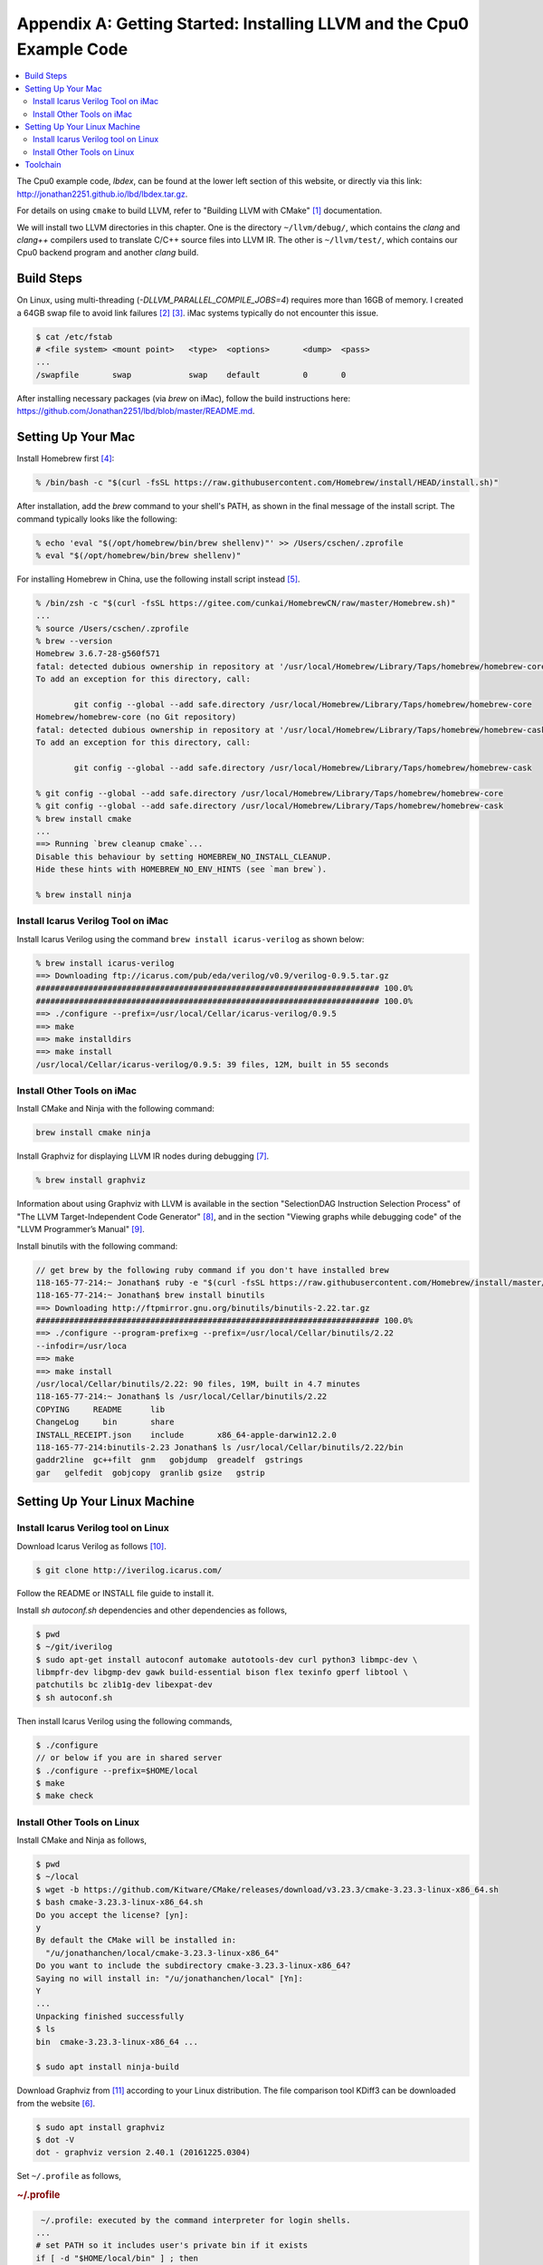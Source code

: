 .. _sec-appendix-installing:

Appendix A: Getting Started: Installing LLVM and the Cpu0 Example Code
======================================================================

.. contents::
   :local:
   :depth: 4

The Cpu0 example code, `lbdex`, can be found at the lower left section of this
website, or directly via this link:
http://jonathan2251.github.io/lbd/lbdex.tar.gz.

For details on using ``cmake`` to build LLVM, refer to "Building LLVM with 
CMake" [#llvm-cmake]_ documentation.

We will install two LLVM directories in this chapter. One is the directory 
``~/llvm/debug/``, which contains the `clang` and `clang++` compilers used to 
translate C/C++ source files into LLVM IR. The other is ``~/llvm/test/``, which 
contains our Cpu0 backend program and another `clang` build.

Build Steps
-----------

On Linux, using multi-threading (`-DLLVM_PARALLEL_COMPILE_JOBS=4`) requires more 
than 16GB of memory. I created a 64GB swap file to avoid link failures 
[#swapfile1]_ [#swapfile2]_. iMac systems typically do not encounter this issue.

.. code-block:: console

  $ cat /etc/fstab
  # <file system> <mount point>   <type>  <options>       <dump>  <pass>
  ...
  /swapfile       swap            swap    default         0       0

After installing necessary packages (via `brew` on iMac), follow the build 
instructions here:
https://github.com/Jonathan2251/lbd/blob/master/README.md.

Setting Up Your Mac
-------------------

Install Homebrew first [#installbrew]_:

.. code-block:: console

  % /bin/bash -c "$(curl -fsSL https://raw.githubusercontent.com/Homebrew/install/HEAD/install.sh)"

After installation, add the `brew` command to your shell's PATH, as shown in the 
final message of the install script. The command typically looks like the 
following:

.. code-block:: console

  % echo 'eval "$(/opt/homebrew/bin/brew shellenv)"' >> /Users/cschen/.zprofile
  % eval "$(/opt/homebrew/bin/brew shellenv)"

For installing Homebrew in China, use the following install script instead
[#installbrew-china]_.

.. code-block:: console

  % /bin/zsh -c "$(curl -fsSL https://gitee.com/cunkai/HomebrewCN/raw/master/Homebrew.sh)"
  ...
  % source /Users/cschen/.zprofile
  % brew --version
  Homebrew 3.6.7-28-g560f571
  fatal: detected dubious ownership in repository at '/usr/local/Homebrew/Library/Taps/homebrew/homebrew-core'
  To add an exception for this directory, call:
  
          git config --global --add safe.directory /usr/local/Homebrew/Library/Taps/homebrew/homebrew-core
  Homebrew/homebrew-core (no Git repository)
  fatal: detected dubious ownership in repository at '/usr/local/Homebrew/Library/Taps/homebrew/homebrew-cask'
  To add an exception for this directory, call:

	  git config --global --add safe.directory /usr/local/Homebrew/Library/Taps/homebrew/homebrew-cask

  % git config --global --add safe.directory /usr/local/Homebrew/Library/Taps/homebrew/homebrew-core
  % git config --global --add safe.directory /usr/local/Homebrew/Library/Taps/homebrew/homebrew-cask
  % brew install cmake
  ...
  ==> Running `brew cleanup cmake`...
  Disable this behaviour by setting HOMEBREW_NO_INSTALL_CLEANUP.
  Hide these hints with HOMEBREW_NO_ENV_HINTS (see `man brew`).

  % brew install ninja



Install Icarus Verilog Tool on iMac
***********************************

Install Icarus Verilog using the command ``brew install icarus-verilog`` as
shown below:

.. code-block:: console

  % brew install icarus-verilog
  ==> Downloading ftp://icarus.com/pub/eda/verilog/v0.9/verilog-0.9.5.tar.gz
  ######################################################################## 100.0%
  ######################################################################## 100.0%
  ==> ./configure --prefix=/usr/local/Cellar/icarus-verilog/0.9.5
  ==> make
  ==> make installdirs
  ==> make install
  /usr/local/Cellar/icarus-verilog/0.9.5: 39 files, 12M, built in 55 seconds


Install Other Tools on iMac
***************************

Install CMake and Ninja with the following command:

.. code-block:: console

  brew install cmake ninja

Install Graphviz for displaying LLVM IR nodes during debugging [#graphviz-dm]_.

.. code-block:: console

  % brew install graphviz

Information about using Graphviz with LLVM is available in the section
"SelectionDAG Instruction Selection Process" of "The LLVM Target-Independent
Code Generator" [#isp]_, and in the section "Viewing graphs while debugging
code" of the "LLVM Programmer’s Manual" [#vgwdc]_.

Install binutils with the following command:

.. code-block:: console

  // get brew by the following ruby command if you don't have installed brew
  118-165-77-214:~ Jonathan$ ruby -e "$(curl -fsSL https://raw.githubusercontent.com/Homebrew/install/master/install)" < /dev/null 2> /dev/null
  118-165-77-214:~ Jonathan$ brew install binutils
  ==> Downloading http://ftpmirror.gnu.org/binutils/binutils-2.22.tar.gz
  ######################################################################## 100.0%
  ==> ./configure --program-prefix=g --prefix=/usr/local/Cellar/binutils/2.22 
  --infodir=/usr/loca
  ==> make
  ==> make install
  /usr/local/Cellar/binutils/2.22: 90 files, 19M, built in 4.7 minutes
  118-165-77-214:~ Jonathan$ ls /usr/local/Cellar/binutils/2.22
  COPYING     README      lib
  ChangeLog     bin       share
  INSTALL_RECEIPT.json    include       x86_64-apple-darwin12.2.0
  118-165-77-214:binutils-2.23 Jonathan$ ls /usr/local/Cellar/binutils/2.22/bin
  gaddr2line  gc++filt  gnm   gobjdump  greadelf  gstrings
  gar   gelfedit  gobjcopy  granlib gsize   gstrip


Setting Up Your Linux Machine
-----------------------------

Install Icarus Verilog tool on Linux
************************************

Download Icarus Verilog as follows [#icarus]_.

.. code-block:: console

  $ git clone http://iverilog.icarus.com/


Follow the README or INSTALL file guide to install it.

Install `sh autoconf.sh` dependencies and other dependencies as follows,

.. code-block:: console

  $ pwd
  $ ~/git/iverilog
  $ sudo apt-get install autoconf automake autotools-dev curl python3 libmpc-dev \
  libmpfr-dev libgmp-dev gawk build-essential bison flex texinfo gperf libtool \
  patchutils bc zlib1g-dev libexpat-dev
  $ sh autoconf.sh

Then install Icarus Verilog using the following commands,

.. code-block:: console

  $ ./configure
  // or below if you are in shared server
  $ ./configure --prefix=$HOME/local
  $ make
  $ make check


Install Other Tools on Linux
****************************

Install CMake and Ninja as follows,

.. code-block:: console

  $ pwd
  $ ~/local
  $ wget -b https://github.com/Kitware/CMake/releases/download/v3.23.3/cmake-3.23.3-linux-x86_64.sh
  $ bash cmake-3.23.3-linux-x86_64.sh
  Do you accept the license? [yn]: 
  y
  By default the CMake will be installed in:
    "/u/jonathanchen/local/cmake-3.23.3-linux-x86_64"
  Do you want to include the subdirectory cmake-3.23.3-linux-x86_64?
  Saying no will install in: "/u/jonathanchen/local" [Yn]: 
  Y
  ...
  Unpacking finished successfully
  $ ls
  bin  cmake-3.23.3-linux-x86_64 ...

  $ sudo apt install ninja-build 
  

Download Graphviz from [#graphviz-download]_ according to your Linux
distribution. The file comparison tool KDiff3 can be downloaded from the
website [#kdiff3]_.

.. code-block:: console

  $ sudo apt install graphviz
  $ dot -V
  dot - graphviz version 2.40.1 (20161225.0304)

Set ``~/.profile`` as follows,

.. rubric:: ~/.profile
.. code-block:: text

   ~/.profile: executed by the command interpreter for login shells.
  ...
  # set PATH so it includes user's private bin if it exists
  if [ -d "$HOME/local/bin" ] ; then
      PATH="$HOME/local/bin:$PATH"
  fi
  # set PATH for cmake
  if [ -d "$HOME/local/cmake-3.23.3-linux-x86_64/bin" ] ; then
      PATH="$HOME/local/cmake-3.23.3-linux-x86_64/bin:$PATH"
  fi
  ...


Toolchain
---------

List some GNU and LLVM tools as follows,

.. code-block:: console

  // Linux
  ~/git/lbd/lbdex/input$ ~/llvm/debug/build/bin/clang -fpic hello.c
  ~/git/lbd/lbdex/input$ man ldd
  ldd - print shared object dependencies
  ~/git/lbd/lbdex/input$ ldd a.out
	linux-vdso.so.1 (0x00007fffd1fe5000)
	libc.so.6 => /lib/x86_64-linux-gnu/libc.so.6 (0x00007f2c92a82000)
	/lib64/ld-linux-x86-64.so.2 (0x00007f2c92e73000)

  // MacOS
  % man otool
  otool-classic - object file displaying tool
    ...
    -L     Display the names and version numbers of the shared libraries that 
           the object file uses, as well as the shared library ID if the file 
           is a shared library.
  % otool -L a.out   
  a.out:
  	/usr/lib/libSystem.B.dylib (compatibility version 1.0.0, current 
        version 1292.100.5)

  // Linux
  ~/git/lbd/lbdex/input$ man objcopy
  objcopy - copy and translate object files
    ...
    [-O bfdname|--output-target=bfdname]
  ~/git/lbd/lbdex/input$ objcopy -O verilog a.out a.hex
  ~/git/lbd/lbdex/input$ vi a.hex
  @00400238
  2F 6C 69 62 36 34 2F 6C 64 2D 6C 69 6E 75 78 2D
  78 38 36 2D 36 34 2E 73 6F 2E 32 00
  @00400254
  04 00 00 00 10 00 00 00 01 00 00 00 47 4E 55 00
  ...



.. [#llvm-cmake] http://llvm.org/docs/CMake.html?highlight=cmake

.. [#swapfile1] https://bogdancornianu.com/change-swap-size-in-ubuntu/

.. [#swapfile2] https://linuxize.com/post/how-to-add-swap-space-on-ubuntu-18-04/

.. [#installbrew] https://brew.sh/

.. [#installbrew-china] https://blog.csdn.net/weixin_45571585/article/details/126977413

.. [#kdiff3] http://kdiff3.sourceforge.net

.. [#graphviz-dm] https://graphviz.org/download/

.. [#isp] http://llvm.org/docs/CodeGenerator.html#selectiondag-instruction-selection-process

.. [#vgwdc] http://llvm.org/docs/ProgrammersManual.html#viewing-graphs-while-debugging-code

.. [#icarus] http://iverilog.icarus.com/

.. [#graphviz-download] http://www.graphviz.org/Download.php
